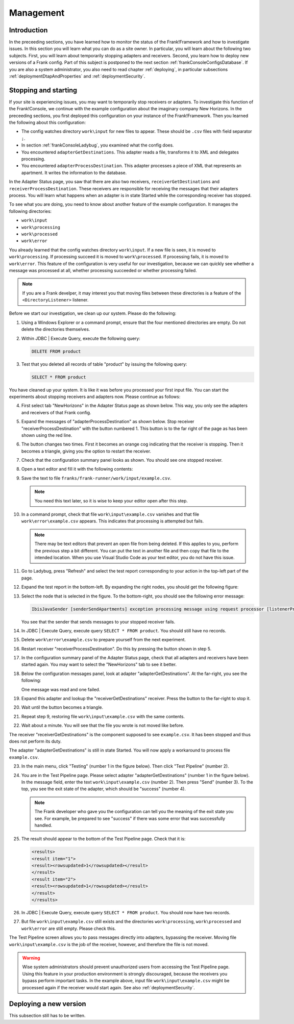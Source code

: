 .. _frankConsoleManagement:

.. highlight:: none

Management
==========

Introduction
------------

In the preceeding sections, you have learned how to monitor the status of the Frank!Framework and how to investigate issues. In this section you will learn what you can do as a site owner. In particular, you will learn about the following two subjects. First, you will learn about temporarily stopping adapters and receivers. Second, you learn how to deploy new versions of a Frank config. Part of this subject is postponed to the next section :ref:`frankConsoleConfigsDatabase`. If you are also a system administrator, you also need to read chapter :ref:`deploying`, in particular subsections :ref:`deploymentDtapAndProperties` and :ref:`deploymentSecurity`.

Stopping and starting
---------------------

If your site is experiencing issues, you may want to temporarily stop receivers or adapters. To investigate this function of the Frank!Console, we continue with the example configuration about the imaginary company New Horizons. In the preceeding sections, you first deployed this configuration on your instance of the Frank!Framework. Then you learned the following about this configuration:

* The config watches directory ``work\input`` for new files to appear. These should be ``.csv`` files with field separator ``;``.
* In section :ref:`frankConsoleLadybug`, you examined what the config does.
* You encountered ``adapterGetDestinations``. This adapter reads a file, transforms it to XML and delegates processing.
* You encountered ``adapterProcessDestination``. This adapter processes a piece of XML that represents an apartment. It writes the information to the database.

In the Adapter Status page, you saw that there are also two receivers, ``receiverGetDestinations`` and ``receiverProcessDestination``. These receivers are responsible for receiving the messages that their adapters process. You will learn what happens when an adapter is in state Started while the corresponding receiver has stopped.

To see what you are doing, you need to know about another feature of the example configuration. It manages the following directories:

* ``work\input``
* ``work\processing``
* ``work\processed``
* ``work\error``

You already learned that the config watches directory ``work\input``. If a new file is seen, it is moved to ``work\processing``. If processing succeed it is moved to ``work\processed``. If processing fails, it is moved to ``work\error``. This feature of the configuration is very useful for our investigation, because we can quickly see whether a message was processed at all, whether processing succeeded or whether processing failed.

.. NOTE::

   If you are a Frank develper, it may interest you that moving files between these directories is a feature of the ``<DirectoryListener>`` listener.

Before we start our investigation, we clean up our system. Please do the following:

#. Using a Windows Explorer or a command prompt, ensure that the four mentioned directories are empty. Do not delete the directories themselves.
#. Within JDBC | Execute Query, execute the following query:

   .. code-block:: sql

      DELETE FROM product

#. Test that you deleted all records of table "product" by issuing the following query:

   .. code-block:: sql

      SELECT * FROM product

You have cleaned up your system. It is like it was before you processed your first input file. You can start the experiments about stopping receivers and adapters now. Please continue as follows:

4. First select tab "NewHorizons" in the Adapter Status page as shown below. This way, you only see the adapters and receivers of that Frank config.

   .. image:: adapterStatusSelectedNewHorizons.jpg

#. Expand the messages of "adapterProcessDestination" as shown below. Stop receiver "receiverProcessDestination" with the button numbered 1. This button is to the far right of the page as has been shown using the red line.

   .. image:: stopReceiverProcessDestination.jpg

#. The button changes two times. First it becomes an orange cog indicating that the receiver is stopping. Then it becomes a triangle, giving you the option to restart the receiver.

#. Check that the configuration summary panel looks as shown. You should see one stopped receiver.

   .. image:: adapterStatusReceiverStopped.jpg

#. Open a text editor and fill it with the following contents:

   .. literalinclude:: ../../../src/forFrankConsole/example.csv

#. Save the text to file ``franks/frank-runner/work/input/example.csv``.

   .. NOTE::

      You need this text later, so it is wise to keep your editor open after this step.

#. In a command prompt, check that file ``work\input\example.csv`` vanishes and that file ``work\error\example.csv`` appears. This indicates that processing is attempted but fails.

   .. NOTE::

      There may be text editors that prevent an open file from being deleted. If this applies to you, perform the previous step a bit different. You can put the text in another file and then copy that file to the intended location. When you use Visual Studio Code as your text editor, you do not have this issue.

#. Go to Ladybug, press "Refresh" and select the test report corresponding to your action in the top-left part of the page.
#. Expand the test report in the bottom-left. By expanding the right nodes, you should get the following figure:

   .. image:: managingLadybugReceiverProcessDestinationStopped.jpg

#. Select the node that is selected in the figure. To the bottom-right, you should see the following error message:

   .. code-block:: none

      IbisJavaSender [senderSendApartments] exception processing message using request processor [listenerProcessDestination]: (DispatcherException) no RequestProcessor registered for [listenerProcessDestination]

   You see that the sender that sends messages to your stopped receiver fails. 

#. In JDBC | Execute Query, execute query ``SELECT * FROM product``. You should still have no records.
#. Delete ``work\error\example.csv`` to prepare yourself from the next experiment.
#. Restart receiver "receiverProcessDestination". Do this by pressing the button shown in step 5.
#. In the configuration summary panel of the Adapter Status page, check that all adapters and receivers have been started again. You may want to select the "NewHorizons" tab to see it better.
#. Below the configuration messages panel, look at adapter "adapterGetDestinations". At the far-right, you see the following:

   .. image:: managingProcessDestinationReceiverRestartedOneError.jpg

   One message was read and one failed.

#. Expand this adapter and lookup the "receiverGetDestinations" receiver. Press the button to the far-right to stop it.
#. Wait until the button becomes a triangle.
#. Repeat step 9, restoring file ``work\input\example.csv`` with the same contents.
#. Wait about a minute. You will see that the file you wrote is not moved like before.

The receiver "receiverGetDestinations" is the component supposed to see ``example.csv``. It has been stopped and thus does not perform its duty.

The adapter "adapterGetDestinations" is still in state Started. You will now apply a workaround to process file ``example.csv``.

23. In the main menu, click "Testing" (number 1 in the figure below). Then click "Test Pipeline" (number 2).

    .. image:: managingMainMenuTestPipeline.jpg

#. You are in the Test Pipeline page. Please select adapter "adapterGetDestinations" (number 1 in the figure below). In the message field, enter the text ``work\input\example.csv`` (number 2). Then press "Send" (number 3). To the top, you see the exit state of the adapter, which should be "success" (number 4).

   .. image:: managingTestPipelineRequest.jpg

   .. NOTE::

      The Frank developer who gave you the configuration can tell you the meaning of the exit state you see. For example, be prepared to see "success" if there was some error that was successfully handled.

#. The result should appear to the bottom of the Test Pipeline page. Check that it is:

   .. code-block:: XML

      <results>
      <result item="1">
      <result><rowsupdated>1</rowsupdated></result>
      </result>
      <result item="2">
      <result><rowsupdated>1</rowsupdated></result>
      </result>
      </results>

#. In JDBC | Execute Query, execute query ``SELECT * FROM product``. You should now have two records.
#. But file ``work\input\example.csv`` still exists and the directories ``work\processing``, ``work\processed`` and ``work\error`` are still empty. Please check this.

The Test Pipeline screen allows you to pass messages directly into adapters, bypassing the receiver. Moving file ``work\input\example.csv`` is the job of the receiver, however, and therefore the file is not moved.

.. WARNING::

   Wise system administrators should prevent unauthorized users from accessing the Test Pipeline page. Using this feature in your production environment is strongly discouraged, because the receivers you bypass perform important tasks. In the example above, input file ``work\input\example.csv`` might be processed again if the receiver would start again. See also :ref:`deploymentSecurity`.

Deploying a new version
-----------------------

This subsection still has to be written.